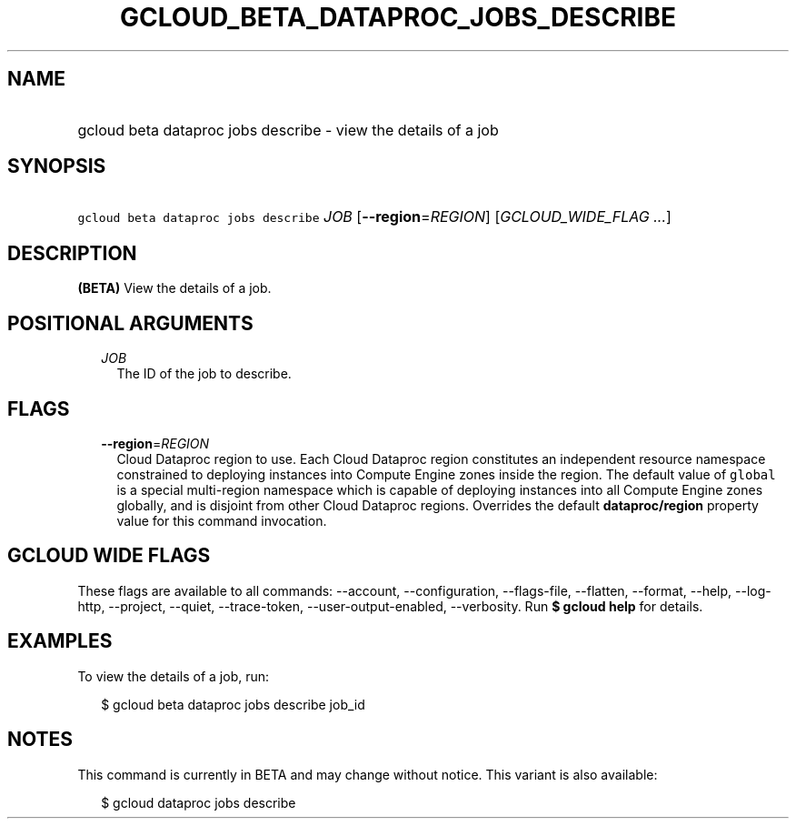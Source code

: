 
.TH "GCLOUD_BETA_DATAPROC_JOBS_DESCRIBE" 1



.SH "NAME"
.HP
gcloud beta dataproc jobs describe \- view the details of a job



.SH "SYNOPSIS"
.HP
\f5gcloud beta dataproc jobs describe\fR \fIJOB\fR [\fB\-\-region\fR=\fIREGION\fR] [\fIGCLOUD_WIDE_FLAG\ ...\fR]



.SH "DESCRIPTION"

\fB(BETA)\fR View the details of a job.



.SH "POSITIONAL ARGUMENTS"

.RS 2m
.TP 2m
\fIJOB\fR
The ID of the job to describe.


.RE
.sp

.SH "FLAGS"

.RS 2m
.TP 2m
\fB\-\-region\fR=\fIREGION\fR
Cloud Dataproc region to use. Each Cloud Dataproc region constitutes an
independent resource namespace constrained to deploying instances into Compute
Engine zones inside the region. The default value of \f5global\fR is a special
multi\-region namespace which is capable of deploying instances into all Compute
Engine zones globally, and is disjoint from other Cloud Dataproc regions.
Overrides the default \fBdataproc/region\fR property value for this command
invocation.


.RE
.sp

.SH "GCLOUD WIDE FLAGS"

These flags are available to all commands: \-\-account, \-\-configuration,
\-\-flags\-file, \-\-flatten, \-\-format, \-\-help, \-\-log\-http, \-\-project,
\-\-quiet, \-\-trace\-token, \-\-user\-output\-enabled, \-\-verbosity. Run \fB$
gcloud help\fR for details.



.SH "EXAMPLES"

To view the details of a job, run:

.RS 2m
$ gcloud beta dataproc jobs describe job_id
.RE



.SH "NOTES"

This command is currently in BETA and may change without notice. This variant is
also available:

.RS 2m
$ gcloud dataproc jobs describe
.RE

